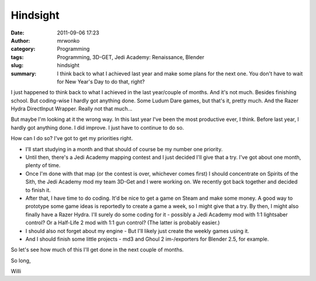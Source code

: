 Hindsight
#########
:date: 2011-09-06 17:23
:author: mrwonko
:category: Programming
:tags: Programming, 3D-GET, Jedi Academy: Renaissance, Blender
:slug: hindsight
:summary: I think back to what I achieved last year and make some plans for the next one. You don't have to wait for New Year's Day to do that, right?

I just happened to think back to what I achieved in the last year/couple
of months. And it's not much. Besides finishing school. But coding-wise
I hardly got anything done. Some Ludum Dare games, but that's it, pretty
much. And the Razer Hydra DirectInput Wrapper. Really not that much...

But maybe I'm looking at it the wrong way. In this last year I've been
the most productive ever, I think. Before last year, I hardly got
anything done. I did improve. I just have to continue to do so.

How can I do so? I've got to get my priorities right.

-  I'll start studying in a month and that should of course be my number
   one priority.
-  Until then, there's a Jedi Academy mapping contest and I just decided
   I'll give that a try. I've got about one month, plenty of time.
-  Once I'm done with that map (or the contest is over, whichever comes
   first) I should concentrate on Spirits of the Sith, the Jedi Academy
   mod my team 3D-Get and I were working on. We recently got back
   together and decided to finish it.
-  After that, I have time to do coding. It'd be nice to get a game on
   Steam and make some money. A good way to prototype some game ideas is
   reportedly to create a game a week, so I might give that a try. By
   then, I might also finally have a Razer Hydra. I'll surely do some
   coding for it - possibly a Jedi Academy mod with 1:1 lightsaber
   control? Or a Half-Life 2 mod with 1:1 gun control? (The latter is
   probably easier.)
-  I should also not forget about my engine - But I'll likely just
   create the weekly games using it.
-  And I should finish some little projects - md3 and Ghoul 2
   im-/exporters for Blender 2.5, for example.

So let's see how much of this I'll get done in the next couple of
months.

So long,

Willi
